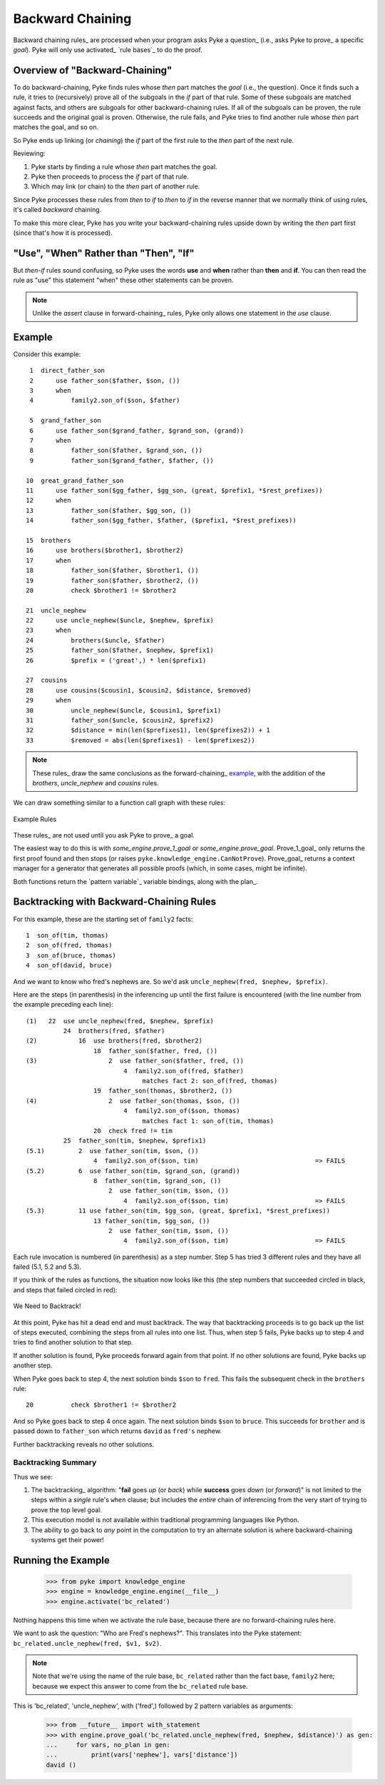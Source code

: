 .. $Id: backward_chaining.txt 4dca5ad0f397 2010-03-10 mtnyogi $
.. 
.. Copyright © 2007-2008 Bruce Frederiksen
.. 
.. Permission is hereby granted, free of charge, to any person obtaining a copy
.. of this software and associated documentation files (the "Software"), to deal
.. in the Software without restriction, including without limitation the rights
.. to use, copy, modify, merge, publish, distribute, sublicense, and/or sell
.. copies of the Software, and to permit persons to whom the Software is
.. furnished to do so, subject to the following conditions:
.. 
.. The above copyright notice and this permission notice shall be included in
.. all copies or substantial portions of the Software.
.. 
.. THE SOFTWARE IS PROVIDED "AS IS", WITHOUT WARRANTY OF ANY KIND, EXPRESS OR
.. IMPLIED, INCLUDING BUT NOT LIMITED TO THE WARRANTIES OF MERCHANTABILITY,
.. FITNESS FOR A PARTICULAR PURPOSE AND NONINFRINGEMENT. IN NO EVENT SHALL THE
.. AUTHORS OR COPYRIGHT HOLDERS BE LIABLE FOR ANY CLAIM, DAMAGES OR OTHER
.. LIABILITY, WHETHER IN AN ACTION OF CONTRACT, TORT OR OTHERWISE, ARISING FROM,
.. OUT OF OR IN CONNECTION WITH THE SOFTWARE OR THE USE OR OTHER DEALINGS IN
.. THE SOFTWARE.

=============================================
Backward Chaining
=============================================

Backward chaining rules_ are processed when your program asks Pyke a question_
(i.e., asks Pyke to prove_ a specific *goal*).  Pyke will only use activated_
`rule bases`_ to do the proof.

Overview of "Backward-Chaining"
===============================

To do backward-chaining, Pyke finds rules whose *then* part matches the *goal*
(i.e., the question).  Once it finds such a rule, it tries to (recursively)
prove all of the subgoals in the *if* part of that rule.  Some of these
subgoals are matched against facts, and others are subgoals for other
backward-chaining rules.  If all of the subgoals can be proven, the rule
succeeds and the original goal is proven.  Otherwise, the rule fails, and Pyke
tries to find another rule whose *then* part matches the goal, and so on.

So Pyke ends up linking (or *chaining*) the *if* part of the first rule to the
*then* part of the next rule.

Reviewing:

#. Pyke starts by finding a rule whose *then* part matches the goal.
#. Pyke then proceeds to process the *if* part of that rule.
#. Which may link (or chain) to the *then* part of another rule.

Since Pyke processes these rules from *then* to *if* to *then* to *if* in the
reverse manner that we normally think of using rules, it's called *backward*
chaining.

To make this more clear, Pyke has you write your backward-chaining rules
upside down by writing the *then* part first (since that's how it is
processed).

"Use", "When" Rather than "Then", "If"
======================================

But *then-if* rules sound confusing, so Pyke uses the words **use** and
**when** rather than **then** and **if**.  You can then read the rule as "use"
this statement "when" these other statements can be proven.

.. note::

   Unlike the *assert* clause in forward-chaining_ rules, Pyke only allows
   one statement in the *use* clause.

Example
=================

Consider this example::

     1  direct_father_son
     2      use father_son($father, $son, ())
     3      when
     4          family2.son_of($son, $father)
        
     5  grand_father_son
     6      use father_son($grand_father, $grand_son, (grand))
     7      when
     8          father_son($father, $grand_son, ())
     9          father_son($grand_father, $father, ())
        
    10  great_grand_father_son
    11      use father_son($gg_father, $gg_son, (great, $prefix1, *$rest_prefixes))
    12      when
    13          father_son($father, $gg_son, ())
    14          father_son($gg_father, $father, ($prefix1, *$rest_prefixes))

    15  brothers
    16      use brothers($brother1, $brother2)
    17      when
    18          father_son($father, $brother1, ())
    19          father_son($father, $brother2, ())
    20          check $brother1 != $brother2

    21  uncle_nephew
    22      use uncle_nephew($uncle, $nephew, $prefix)
    23      when
    24          brothers($uncle, $father)
    25          father_son($father, $nephew, $prefix1)
    26          $prefix = ('great',) * len($prefix1)

    27  cousins
    28      use cousins($cousin1, $cousin2, $distance, $removed)
    29      when
    30          uncle_nephew($uncle, $cousin1, $prefix1)
    31          father_son($uncle, $cousin2, $prefix2)
    32          $distance = min(len($prefixes1), len($prefixes2)) + 1
    33          $removed = abs(len($prefixes1) - len($prefixes2))

.. note::
   These rules_ draw the same conclusions as the forward-chaining_ example_,
   with the addition of the *brothers*, *uncle_nephew* and *cousins* rules.

We can draw something similar to a function call graph with these rules:

.. figure:: ../../images/bc_rules.png
   :width: 509
   :height: 583
   :scale: 100
   :align: center

   Example Rules

These rules_ are not used until you ask Pyke to prove_ a goal.

The easiest way to do this is with *some_engine.prove_1_goal* or
*some_engine.prove_goal*.  Prove_1_goal_ only returns the first proof found
and then stops (or raises ``pyke.knowledge_engine.CanNotProve``).  Prove_goal_
returns a context manager for a generator that generates all possible proofs
(which, in some cases, might be infinite).

Both functions return the `pattern variable`_ variable bindings, along with
the plan_.

Backtracking with Backward-Chaining Rules
=========================================

For this example, these are the starting set of ``family2`` facts::

     1  son_of(tim, thomas)
     2  son_of(fred, thomas)
     3  son_of(bruce, thomas)
     4  son_of(david, bruce)

And we want to know who fred's nephews are.  So we'd ask ``uncle_nephew(fred,
$nephew, $prefix)``.

Here are the steps (in parenthesis) in the inferencing up until the first
failure is encountered (with the line number from the example preceding each
line)::

    (1)   22  use uncle_nephew(fred, $nephew, $prefix)
              24  brothers(fred, $father)
    (2)           16  use brothers(fred, $brother2)
                      18  father_son($father, fred, ())
    (3)                   2  use father_son($father, fred, ())
                              4  family2.son_of(fred, $father)
                                   matches fact 2: son_of(fred, thomas)
                      19  father_son(thomas, $brother2, ())
    (4)                   2  use father_son(thomas, $son, ())
                              4  family2.son_of($son, thomas)
                                   matches fact 1: son_of(tim, thomas)
                      20  check fred != tim
              25  father_son(tim, $nephew, $prefix1)
    (5.1)         2  use father_son(tim, $son, ())
                      4  family2.son_of($son, tim)                               => FAILS
    (5.2)         6  use father_son(tim, $grand_son, (grand))
                      8  father_son(tim, $grand_son, ())
                          2  use father_son(tim, $son, ())
                              4  family2.son_of($son, tim)                       => FAILS
    (5.3)         11 use father_son(tim, $gg_son, (great, $prefix1, *$rest_prefixes))
                      13 father_son(tim, $gg_son, ())
                          2  use father_son(tim, $son, ())
                              4  family2.son_of($son, tim)                       => FAILS

Each rule invocation is numbered (in parenthesis) as a step number.  Step 5
has tried 3 different rules and they have all failed (5.1, 5.2 and 5.3).

If you think of the rules as functions, the situation now looks like this
(the step numbers that succeeded circled in black, and steps that failed
circled in red):

.. figure:: ../../images/bc_backtracking.png
   :width: 590
   :height: 465
   :scale: 100
   :align: center

   We Need to Backtrack!

At this point, Pyke has hit a dead end and must backtrack.  The way that
backtracking proceeds is to go back up the list of steps executed, combining
the steps from all rules into one list.  Thus, when step 5 fails, Pyke backs
up to step 4 and tries to find another solution to that step.

If another solution is found, Pyke proceeds forward again from that point.  If
no other solutions are found, Pyke backs up another step.

When Pyke goes back to step 4, the next solution binds ``$son`` to ``fred``.
This fails the subsequent check in the ``brothers`` rule::

    20          check $brother1 != $brother2

And so Pyke goes back to step 4 once again.  The next solution binds ``$son``
to ``bruce``.  This succeeds for ``brother`` and is passed down to
``father_son`` which returns ``david`` as ``fred's`` nephew.

Further backtracking reveals no other solutions.

Backtracking Summary
--------------------

Thus we see:

#. The backtracking_ algorithm: "**fail** goes *up* (or *back*) while
   **success** goes *down* (or *forward*)" is not limited to the steps within a
   *single* rule's ``when`` clause; but includes the *entire* chain of
   inferencing from the very start of trying to prove the top level goal.
#. This execution model is not available within traditional programming
   languages like Python.
#. The ability to go back to *any* point in the computation to try an
   alternate solution is where backward-chaining systems get their power!

.. This code is hidden.  It will add '' to sys.path, change to the doc.examples
   directory and store the directory path in __file__ for the code section
   following:
   >>> import sys
   >>> if '' not in sys.path: sys.path.insert(0, '')
   >>> import os
   >>> os.chdir("../../../examples")
   >>> __file__ = os.getcwd()

Running the Example
========================

    >>> from pyke import knowledge_engine
    >>> engine = knowledge_engine.engine(__file__)
    >>> engine.activate('bc_related')

Nothing happens this time when we activate the rule base, because there are no
forward-chaining rules here.

We want to ask the question: "Who are Fred's nephews?".  This translates
into the Pyke statement: ``bc_related.uncle_nephew(fred, $v1, $v2)``.

.. note::
   Note that we're using the name of the rule base, ``bc_related`` rather than
   the fact base, ``family2`` here; because we expect this answer to come from
   the ``bc_related`` rule base.

This is 'bc_related', 'uncle_nephew', with ('fred',) followed by 2 pattern
variables as arguments:

    >>> from __future__ import with_statement
    >>> with engine.prove_goal('bc_related.uncle_nephew(fred, $nephew, $distance)') as gen:
    ...     for vars, no_plan in gen:
    ...         print(vars['nephew'], vars['distance'])
    david ()


.. _example: forward_chaining.html#example


